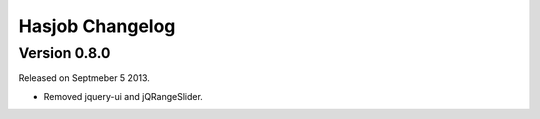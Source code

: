 Hasjob Changelog
===============

Version 0.8.0
-------

Released on Septmeber 5 2013.

- Removed jquery-ui and jQRangeSlider.
